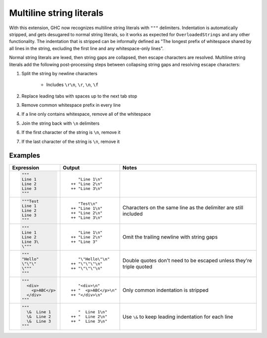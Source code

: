 .. _multiline-strings:

Multiline string literals
-------------------------

.. extension:: MultilineStrings
    :shortdesc: Enable multiline string literals.

    :since: 9.12.1

    Enable multiline string literals.

With this extension, GHC now recognizes multiline string literals with ``"""`` delimiters. Indentation is automatically stripped, and gets desugared to normal string literals, so it works as expected for ``OverloadedStrings`` and any other functionality. The indentation that is stripped can be informally defined as "The longest prefix of whitespace shared by all lines in the string, excluding the first line and any whitespace-only lines".

Normal string literals are lexed, then string gaps are collapsed, then escape characters are resolved. Multiline string literals add the following post-processing steps between collapsing string gaps and resolving escape characters:

#. Split the string by newline characters

      * Includes ``\r\n``, ``\r``, ``\n``, ``\f``

#. Replace leading tabs with spaces up to the next tab stop

#. Remove common whitespace prefix in every line

#. If a line only contains whitespace, remove all of the whitespace

#. Join the string back with ``\n`` delimiters

#. If the first character of the string is ``\n``, remove it

#. If the last character of the string is ``\n``, remove it

Examples
~~~~~~~~

.. code-blocks use plain text because the Haskell syntax for pygments doesn't
   support multiline strings yet. Remove if/when pygments adds multiline
   strings to Haskell

+-----------------------+------------------------+---------------------------+
| Expression            | Output                 | Notes                     |
+=======================+========================+===========================+
| .. code-block:: text  | ::                     |                           |
|                       |                        |                           |
|    """                |       "Line 1\n"       |                           |
|    Line 1             |    ++ "Line 2\n"       |                           |
|    Line 2             |    ++ "Line 3\n"       |                           |
|    Line 3             |                        |                           |
|    """                |                        |                           |
+-----------------------+------------------------+---------------------------+
| .. code-block:: text  | ::                     |                           |
|                       |                        | Characters on the same    |
|    """Test            |       "Test\n"         | line as the delimiter are |
|    Line 1             |    ++ "Line 1\n"       | still included            |
|    Line 2             |    ++ "Line 2\n"       |                           |
|    Line 3             |    ++ "Line 3\n"       |                           |
|    """                |                        |                           |
+-----------------------+------------------------+---------------------------+
| .. code-block:: text  | ::                     |                           |
|                       |                        | Omit the trailing newline |
|    """                |       "Line 1\n"       | with string gaps          |
|    Line 1             |    ++ "Line 2\n"       |                           |
|    Line 2             |    ++ "Line 3"         |                           |
|    Line 3\            |                        |                           |
|    \"""               |                        |                           |
+-----------------------+------------------------+---------------------------+
| .. code-block:: text  | ::                     |                           |
|                       |                        | Double quotes don't need  |
|    """                |       "\"Hello\"\n"    | to be escaped unless      |
|    "Hello"            |    ++ "\"\"\"\n"       | they're triple quoted     |
|    \"\"\"             |    ++ "\"\"\"\n"       |                           |
|    \"""               |                        |                           |
|    """                |                        |                           |
+-----------------------+------------------------+---------------------------+
| .. code-block:: text  | ::                     |                           |
|                       |                        | Only common indentation   |
|    """                |       "<div>\n"        | is stripped               |
|      <div>            |    ++ "  <p>ABC</p>\n" |                           |
|        <p>ABC</p>     |    ++ "</div>\n"       |                           |
|      </div>           |                        |                           |
|    """                |                        |                           |
+-----------------------+------------------------+---------------------------+
| .. code-block:: text  | ::                     |                           |
|                       |                        | Use ``\&`` to keep        |
|    """                |       "  Line 1\n"     | leading indentation for   |
|      \&  Line 1       |    ++ "  Line 2\n"     | each line                 |
|      \&  Line 2       |    ++ "  Line 3\n"     |                           |
|      \&  Line 3       |                        |                           |
|    """                |                        |                           |
+-----------------------+------------------------+---------------------------+
